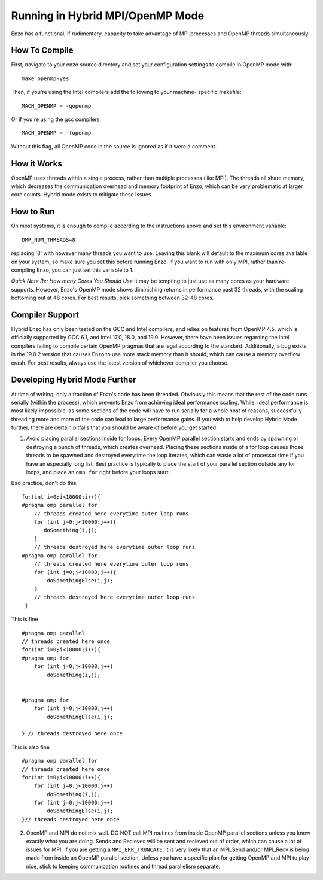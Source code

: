 .. _hybrid-parallel:

Running in Hybrid MPI/OpenMP Mode
=================================

Enzo has a functional, if rudimentary, capacity to take advantage of
MPI processes and OpenMP threads simultaneously. 

How To Compile
--------------

First, navigate to your enzo source directory and set your configuration
settings to compile in OpenMP mode with:

::

   make openmp-yes
   
Then, if you're using the Intel compilers add the following to your machine-
specific makefile: 

::

    MACH_OPENMP = -qopenmp

Or if you're using the gcc compilers: 

::

    MACH_OPENMP = -fopenmp

Without this flag, all OpenMP code in the source is ignored as if it were a
comment. 
    
How it Works
------------

OpenMP uses threads within a single process, rather than multiple processes
(like MPI). The threads all share memory, which decreases the communication
overhead and memory footprint of Enzo, which can be very problematic at
larger core counts. Hybrid mode exists to mitigate these issues.


How to Run
----------

On most systems, it is enough to compile according to the instructions above
and set this environment variable:

::
   
   OMP_NUM_THREADS=8

replacing '8' with however many threads you want to use. Leaving this blank
will default to the maximum cores available on your system, so make sure you
set this before running Enzo. If you want to run with only MPI, rather than
re-compiling Enzo, you can just set this variable to 1.

*Quick Note Re: How many Cores You Should Use*
It may be tempting to just use as many cores as your hardware supports.
However, Enzo's OpenMP mode shows diminishing returns in performance past 32 threads,
with the scaling bottoming out at 48 cores. For best results, pick something between
32-48 cores.


Compiler Support
----------------

Hybrid Enzo has only been tested on the GCC and Intel compilers, and relies
on features from OpenMP 4.5, which is officially supported by GCC 6.1, and Intel
17.0, 18.0, and 19.0. However, there have been issues regarding the Intel compilers
failing to compile certain OpenMP pragmas that are legal according to the standard.
Additionally, a bug exists in the 19.0.2 version that causes Enzo to use more stack
memory than it should, which can cause a memory overflow crash. For best results,
always use the latest version of whichever compiler you choose. 

Developing Hybrid Mode Further
------------------------------

At time of writing, only a fraction of Enzo's code has been threaded. Obviously this
means that the rest of the code runs serially (within the process), which prevents Enzo
from achieving ideal performance scaling. While, ideal performance is most likely
impossible, as some sections of the code will have to run serially for a whole host of
reasons, successfully threading more and more of the code can lead to large performance
gains. If you wish to help develop Hybrid Mode further, there are certain pitfalls that
you should be aware of before you get started.

1. Avoid placing parallel sections inside for loops. Every OpenMP parallel section starts
   and ends by spawning or destroying a bunch of threads, which creates overhead. Placing
   these sections inside of a for loop causes those threads to be spawned and destroyed
   everytime the loop iterates, which can waste a lot of processor time if you have an
   especially long list. Best practice is typically to place the start of your parallel
   section outside any for loops, and place an ``omp for`` right before your loops
   start.

Bad practice, don't do this

::
   
   for(int i=0;i<10000;i++){
   #pragma omp parallel for
       // threads created here everytime outer loop runs
       for (int j=0;j<10000;j++){
	  doSomething(i,j);
       }
       // threads destroyed here everytime outer loop runs
   #pragma omp parallel for
       // threads created here everytime outer loop runs      
       for (int j=0;j<10000;j++){
           doSomethingElse(i,j);
       }
       // threads destroyed here everytime outer loop runs
    }
				

This is fine
::

      #pragma omp parallel
      // threads created here once
      for(int i=0;i<10000;i++){
      #pragma omp for
	  for (int j=0;j<10000;j++)
	      doSomething(i,j);
	  

      #pragma omp for
	  for (int j=0;j<10000;j++)
	      doSomethingElse(i,j);
              
      } // threads destroyed here once
	      


This is also fine
::

      #pragma omp parallel for
      // threads created here once
      for(int i=0;i<10000;i++){       
	  for (int j=0;j<10000;j++)       
	      doSomething(i,j);
	  for (int j=0;j<10000;j++)       
	      doSomethingElse(i,j);
      }// threads destroyed here once		       
       


2. OpenMP and MPI do not mix well. DO NOT call MPI routines from inside OpenMP
   parallel sections unless you know exactly what you are doing. Sends and Recieves
   will be sent and recieved out of order, which can cause a lot of issues for
   MPI. If you are getting a ``MPI_ERR_TRUNCATE``, it is very likely that an MPI_Send
   and/or MPI_Recv is being made from inside an OpenMP parallel section. Unless
   you have a specific plan for getting OpenMP and MPI to play nice, stick to
   keeping communication routines and thread parallelism separate. 

